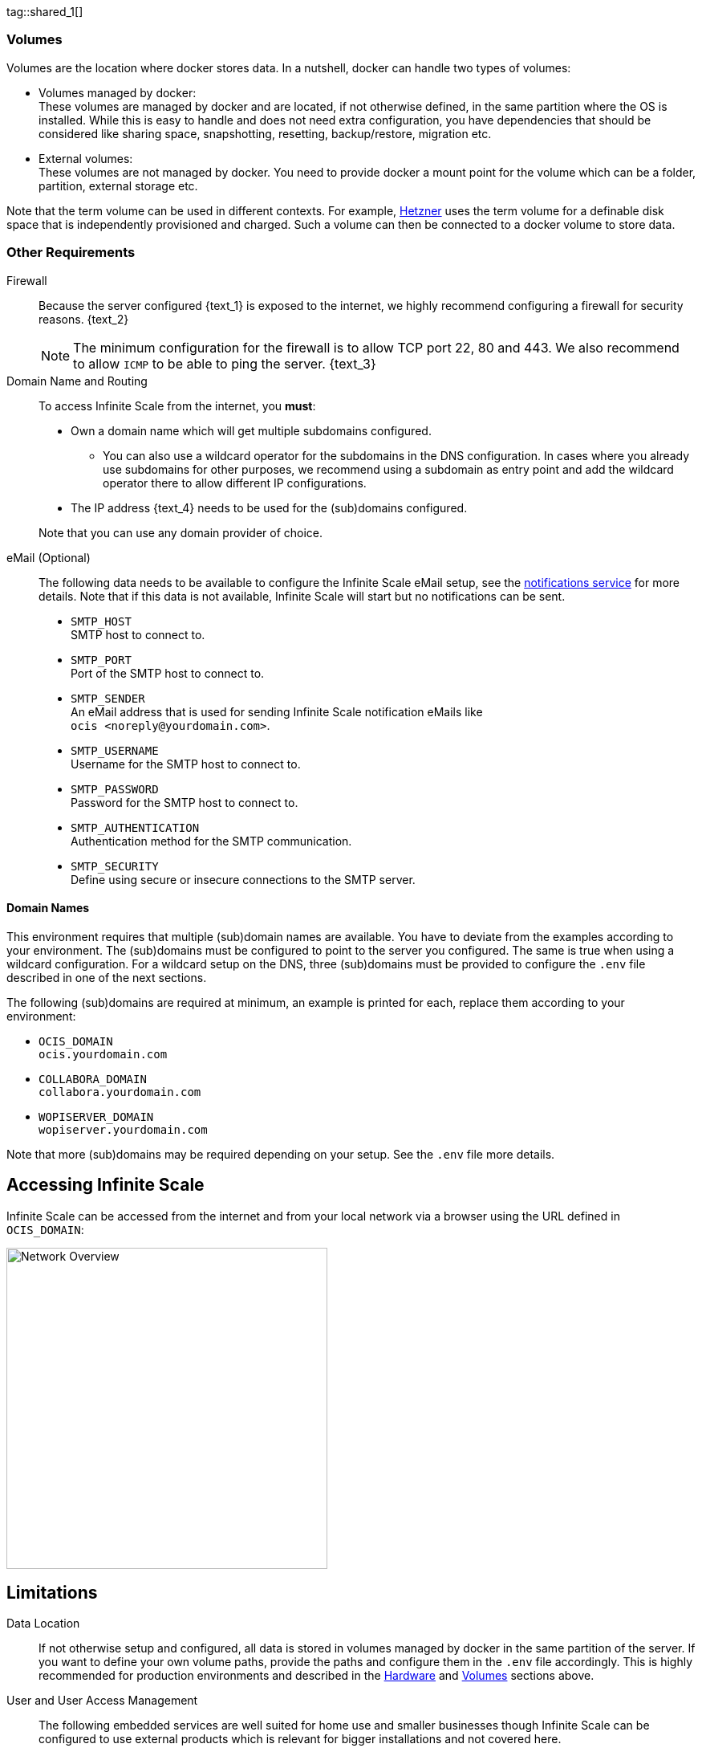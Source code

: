 ////
https://docs.asciidoctor.org/asciidoc/latest/directives/include-tagged-regions/

these are text blocks that can be reused by different deployment examples - but all of them must use LetsEncrypt !
text and image deviations are handled via attributes:

first is hetzner, commented below local server

:text_1: on Hetzner
// (leave empty)

:text_2: Hetzner provides a firewall configuration option right from the beginning, or is available after the server has been defined.
// Configuring a firewall is not part of this document.

:text_3: Though possible, there is no need to configure an additional firewall inside the server.
// (leave empty)

:text_4: provided by Hetzner
// of your WAN

:text_5: this server
// your WAN

:overview_image: ubuntu-hetzner-access.drawio.svg
// ubuntu-prod-install.drawio.svg
////

tag::shared_1[]

=== Volumes

Volumes are the location where docker stores data. In a nutshell, docker can handle two types of volumes:

* Volumes managed by docker: +
These volumes are managed by docker and are located, if not otherwise defined, in the same partition where the OS is installed. While this is easy to handle and does not need extra configuration, you have dependencies that should be considered like sharing space, snapshotting, resetting, backup/restore, migration etc.

* External volumes: +
These volumes are not managed by docker. You need to provide docker a mount point for the volume which can be a folder, partition, external storage etc.

Note that the term volume can be used in different contexts. For example, https://www.hetzner.com[Hetzner] uses the term volume for a definable disk space that is independently provisioned and charged. Such a volume can then be connected to a docker volume to store data.  

=== Other Requirements

Firewall::
Because the server configured {text_1} is exposed to the internet, we highly recommend configuring a firewall for security reasons. {text_2}
+
NOTE: The minimum configuration for the firewall is to allow TCP port 22, 80 and 443. We also recommend to allow `ICMP` to be able to ping the server. {text_3}

Domain Name and Routing::
To access Infinite Scale from the internet, you *must*:
+
--
* Own a domain name which will get multiple subdomains configured.
** You can also use a wildcard operator for the subdomains in the DNS configuration. In cases where you already use subdomains for other purposes, we recommend using a subdomain as entry point and add the wildcard operator there to allow different IP configurations.
* The IP address {text_4} needs to be used for the (sub)domains configured.

Note that you can use any domain provider of choice.
--

eMail (Optional)::
The following data needs to be available to configure the Infinite Scale eMail setup, see the xref:{s-path}/notifications.adoc[notifications service] for more details. Note that if this data is not available, Infinite Scale will start but no notifications can be sent.
+
--
* `SMTP_HOST` +
SMTP host to connect to.
* `SMTP_PORT` +
Port of the SMTP host to connect to.
* `SMTP_SENDER` +
An eMail address that is used for sending Infinite Scale notification eMails like +
[.blue]##`ocis <\noreply@yourdomain.com>`##.
* `SMTP_USERNAME` +
Username for the SMTP host to connect to.
* `SMTP_PASSWORD` +
Password for the SMTP host to connect to.
* `SMTP_AUTHENTICATION` +
Authentication method for the SMTP communication.
* `SMTP_SECURITY` +
Define using secure or insecure connections to the SMTP server.
--

==== Domain Names

This environment requires that multiple (sub)domain names are available. You have to deviate from the examples according to your environment. The (sub)domains must be configured to point to the server you configured. The same is true when using a wildcard configuration. For a wildcard setup on the DNS, three (sub)domains must be provided to configure the `.env` file described in one of the next sections.

The following (sub)domains are required at minimum, an example is printed for each, replace them according to your environment:

* `OCIS_DOMAIN` +
[.blue]##`ocis.yourdomain.com`##

* `COLLABORA_DOMAIN` +
[.blue]##`collabora.yourdomain.com`##

* `WOPISERVER_DOMAIN` +
[.blue]##`wopiserver.yourdomain.com`##

Note that more (sub)domains may be required depending on your setup. See the `.env` file more details.

== Accessing Infinite Scale

Infinite Scale can be accessed from the internet and from your local network via a browser using the URL defined in `OCIS_DOMAIN`:

image::depl-examples/ubuntu-compose/{overview_image}[Network Overview, width=400]

== Limitations

Data Location::
If not otherwise setup and configured, all data is stored in volumes managed by docker in the same partition of the server. If you want to define your own volume paths, provide the paths and configure them in the `.env` file accordingly. This is highly recommended for production environments and described in the xref:hardware[Hardware] and xref:volumes[Volumes] sections above.

User and User Access Management::
The following embedded services are well suited for home use and smaller businesses though Infinite Scale can be configured to use external products which is relevant for bigger installations and not covered here.
+
--
* Infinite Scale has an embedded identity management (IDM footnote:[See the xref:{s-path}/idm.adoc[IDM, window=_blank] service for more details]) which takes care of creating, storing, and managing user identity information.

* In addition, it also has an embedded identity provider (IDP footnote:[See the xref:{s-path}/idp.adoc[IDP, window=_blank] service for more details]) to track and manage user identities, as well as the permissions and access levels associated with those identities.
--

end::shared_1[]


tag::hetzner_only_1[]

== Prepare Hetzner

=== SSH Key

We recommend using key-based authentication for ssh to access the configured server instead of using user and password. This is not only beneficial for security reasons but also because you can define the public key to be installed  during the initial server configuration.

Follow the https://www.ssh.com/academy/ssh/keygen[ssh-keygen guide] to generate the required keys. We recommend, if possible, using the `ed25519` algorithm. The keys to use after generation are located in `~/.ssh`.

When using Putty (Windows) to access your server, you must convert the private key generated into the `ppk` format to be usable for Putty. Read the  https://www.puttygen.com[puttygen] guide to do so.

After the server has been created, you can copy new private keys to the server by adding them into the `~/.ssh/authorized_keys` file.

=== Login to Hetzner

If you do not already have an account on https://www.hetzner.com[Hetzner], register for free and log in.

image::depl-examples/ubuntu-compose/hetzner-register-login.png[Hetzner Login or register, width=250]

=== Configure and Order the Desired Server

After logging in, select from the selector on the top right the `cloud` item.

image::depl-examples/ubuntu-compose/hetzner-select-cloud.png[Select Cloud, width=150]

Then, you either can use an existing project, if you have one, or create a `new project`.

image::depl-examples/ubuntu-compose/hetzner-create-new-project.png[Create new project, width=300]

Select the project of choice and in the new screen click on btn:[Add Server].

In the following screen, you can define the::
--
* *Server Location* (Choose one from the offered)
* *Image* (we use Ubuntu for this deployment)
* *Type* (select any server type that matches your requirements)
* *Networking* (we recommend using IPv4 as well as IPv6)
* *SSH keys* (here you enter the public key you created before)
* *Volumes* (add a volume if you want to separate the OS from the data) +
This can be done at any time after the first setup but needs data migration. The volumes defined can then be used by xref:edit-the-configuration-file[configuring variables] in the `.env` file
* *Firewall* (add a rule for at minimum port 22, 80 and 443, can be added later on too)
* ... there can be more items not listed here, configure them according your needs.
* *Name* (define a name for the server)
--

After you have finished, the server is built, and when done, you can click on it which opens a screen with more details and post-configuration options.

image::depl-examples/ubuntu-compose/hetzner-server-defined.png[Server View, width=300]

NOTE: In this screen, you also see the IP address of the server that is necessary to be used for the domains pointing to this server.

end::hetzner_only_1[]


tag::shared_2[]

== Add the IP Address to the Domains

After the server has been finally setup, you must use the IP address assigned to {text_5} to configure DNS mapping at your DNS provider accordingly. If you have allowed ICMP requests in the firewall settings, you can then ping your server with one of the domain names defined.

== Prepare the Server

As a standard regular task, you need to update packages, especially after first server login. Open a shell on the server and issue the following command:

[source,bash]
----
apt-get update && apt-get upgrade
----

=== Install Required Software Packages

Note that we do not recommend using the Ubuntu embedded Docker installations but install and upgrade them manually to get the latest releases.

Docker Engine::
Follow this guide to install `docker`: https://docs.docker.com/engine/install/ubuntu/#install-using-the-repository[Install using the apt repository, window=_blank].

Docker Compose::
Follow this guide to install `docker compose`: https://docs.docker.com/compose/install/linux/#install-the-plugin-manually[Install the Compose plugin, window=_blank].

unzip::
+
--
The package `unzip` may not be present. In case install with:
[source,bash]
----
apt install unzip
----
--

== Download and Transfer the Example

NOTE: The client to download the example is not the server you upload to. The server does not have a graphical interface (GUI) and therefore no browser. The example commands below are based on a Linux client. If you are using macOS or Windows, the commands need to be adapted accordingly. This mainly effects the location the browser downloads to (`~/Downloads`).

NOTE: The client from where you download the example via a browser and upload it using `scp` must have granted access to the server and have the `scp` app installed.

To download and extract the necessary deployment example footnote:[Derived from the {compose_url}v{compose_version}{compose_final_path}/{ocis_wopi}/[{ocis_wopi}, window=_blank] developer example], *open a browser* and enter the following URL:

//[source,url,subs="attributes+,+macros"]
//----
//----

[.gray-light-background]
****
{download-gh-directory-url}?url={compose_url}v{compose_version}{compose_final_path}/{ocis_wopi}[,window=_blank]
****

The `.zip` file will be downloaded into your local `Download` directory.

Transfer the `.zip` file created to the server by issuing the following command, *replace* `root@182.83.2.94` with the username and address of the server according your setup:

[source,bash,subs="attributes+"]
----
scp '~/Downloads/owncloud ocis v{compose_version} deployments-examples_{ocis_wopi}.zip' root@182.83.2.94:/opt
----

NOTE: With the next step, if you have already unzipped that file before or if you intend to update an existing extract with a new compose version downloaded, the `.env` file will get *overwritten* without notice and you need to xref:edit-the-configuration-file[reconfigure] this deployment!

== Extract the Example

Login into the server and:

* Create a subdirectory to save all compose files and folders.
+
[source,bash,subs="attributes+"]
----
mkdir -p /opt/compose/ocis/{ocis_wopi}
----

* Extract the zip file into the directory by issuing the following command:
+
[source,bash,subs="attributes+"]
----
unzip -d /opt/compose/ocis/{ocis_wopi} \
  /opt/'owncloud ocis v{compose_version} deployments-examples_{ocis_wopi}.zip'
----

* When files have been extracted, list the directory with:
+
--
[source,bash,subs="attributes+"]
----
ls -la /opt/compose/ocis/{ocis_wopi}/
----

The listing should contain files and folders like the following:

[source,subs="+quotes"]
----
clamav.yml
cloudimporter.yml
collabora.yml
[.aqua]#config#
...
----
--

== Edit the Configuration File

Change into the `/opt/compose/ocis/{ocis_wopi}` directory and open the `.env` file with an editor.

Only a few settings need to be configured:

* `INSECURE` +
Comment this line because we are on an internet facing server.

* `TRAEFIK_ACME_MAIL` +
Add a valid response eMail address for Letsencrypt, see the note below.

* `TRAEFIK_ACME_CASERVER` +
Set the CAServer to staging, see the note below.

* `OCIS_DOCKER_IMAGE` +
Check that the correct image type is selected ({version-type}).

* `OCIS_DOMAIN`, `COLLABORA_DOMAIN` and `WOPISERVER_DOMAIN` +
Set the domain names as defined in xref:domain-names[Domain Names].

* `OCIS_CONFIG_DIR` and `OCIS_DATA_DIR` +
If you expect a higher amount of data in the instance, consider using own paths instead of using docker internal volumes.

* `SMTP_xxx` +
Define these settings according to your eMail configuration. With the settings defined, Infinite Scale is able to send notifications to users. If the settings are not defined, Infinite Scale will start, but notifications can't be sent.

NOTE: When not defining your own domain names, internal evaluation only domain names with self-signed certificates are used automatically.

NOTE: There can be additional options to be configured like web apps. These should be configured after successfully starting the deployment without issues. This eases finding any first startup issues that need to be solved first.
 
== Certificate Generation Process

The recommended process to generate live certificates is the following:

. First, let LetsEncrypt generate "fake" certificates. These certifcates show that the process works but they cant be used in production. To do so, the environment variable `TRAEFIK_ACME_CASERVER` needs to be set to LetsEncrypt's https://letsencrypt.org/docs/staging-environment/[Staging Environment, window=_blank], see the `.env` file for the value to be set. By doing so, any restart after fixing issues will not count against the rate limit of LetsEncrypt.

. The `TRAEFIK_ACME_MAIL` must be set to a valid eMail address you own. When certificate issuing is triggered, LetsEncrypt checks in the request for creating valid certificates, if the response eMail address is valid and continues if so. If not, it logs an error and self-signed certificates are being used, see see xref:solving-first-startup-issues[Solving First Startup Issues].

. xref:start-the-deployment[Start the Deployment].

. Then, if any issues occur, you need to xref:stop-the-deployment[Stop the Deployment] and fix them before continuing with the next step. See xref:solving-first-startup-issues[Solving First Startup Issues] for a list of common issues, 

. Finally, if there are no (more) issues which you can identify because `Fake LE intermediate X1` certificates have been generated (check the certificate issuer in the browser, Google for how to do so), you must xref:delete-cert-volume[delete the `cert-volume`] and set back the `TRAEFIK_ACME_CASERVER` environment variable to empty and startup the instance as described below.

== Start the Deployment

When you have finished the configuration, you can start the deployment by issuing the following command:

[source,bash]
----
docker compose up -d
----

This command will download all necessary containers and starts up the instance according your settings in the background (flag `-d`).

Check the logs::
--
* See xref:monitor-the-instance[Monitor the Instance] for more details on logging.
* First check the traefik logs for certificate issues, then other logs. See xref:solving-first-startup-issues[Solving First Startup Issues] for more details.
--

If no issues are logged, traefik and LetsEncrypt were able to handle connectivity and domains.

In case you have used staging certificates as suggested above,

* xref:stop-the-deployment[stop the deployment],
* xref:delete-cert-volume[delete the `cert-volume`]
* and start the deployment as described above.

When done, recheck the xref:monitor-the-instance[traefik logs] and when all is fine, you can access your instance, see xref:first-time-login[First Time Login].

=== Solving First Startup Issues

Note, see xref:monitor-the-instance[Monitor the Instance] for more details on logging.

If any issues are logged by traefik on first startup with respect to LetsEncrypt like:

Common issues::
+
--
* `...Contact emails @example.org are forbidden`: +
The environment variable `TRAEFIK_ACME_MAIL` needs to be set to a valid eMail address you own.

* `...unable to generate a certificate for the domains...`, `acme: error: 400` and `acme-challenge`: +
Check if the TCP ports 80/443 are open in the firewall configured. You can run a test _during running compose_ to test if traefik can be reached on those ports. To do so visit https://letsdebug.net[Let's Debug].

* `...DNS problem: NXDOMAIN looking up A for...` +
This points to a DNS resolution problem. Check if the domains entered in the DNS and in the `.env` file match. Note that when using wildcard domains on the DNS, the fixed part must match on both sides.

For any issue fixed, before you bring up the instance again, some steps need to be taken. This is because the certificate volume now holds invalid data:
--

[#delete-cert-volume]
Post fixing the issue::
+
--
The following actions need to be taken before starting the deployment again:

.Shut down the deployment
[source,bash]
----
docker compose down
----
Note, do not use the `-v` option as it will delete ALL volumes.

.List the docker volumes
[source,bash]
----
docker volume ls
----

.Delete the docker certs volume
[source,bash,subs="attributes+"]
----
docker volume rm {ocis_wopi}_certs
----
--

== Stop the Deployment

Stopping the deployment is easy, just issue:

[source,bash]
----
docker compose down --remove-orphans
----

For safety reasons, *do not* add the `-v` (volumes) flag to the command as that would delete all volumes including their data. If deleting volumes is necessary, deleting them selectively is the preferred method, see the section above for an example. See the `docker compose down` https://docs.docker.com/reference/cli/docker/compose/down/#options[options] for more details.

== Change Settings
 
To change settings via the `.env` file, the deployment _must be_ in the `down` state. See the section above for how to do so.

== First Time Login

Now, after preparations have finished, you can access your instance *from any client*. To do so, open your browser and enter the instance URL as you have defined it:

[source,URL]
----
ocis.yourdomain.com
----

Which will show the following screen:

image::depl-examples/ubuntu-compose/infinite-scale-login.png[Infinite Scale Login, width=300]

For the credentials, use:

* `admin` as user and 
* `admin` for the password, +
or the one you have defined manually during setup.

NOTE: If you have defined an initial password via the `.env` file manually but forgot it, you need to follow one of the procedures described in the xref:admin-password[Admin Password] section.

If you have logged in successfully, you should see the following screen:

image::depl-examples/ubuntu-compose/infinite-scale-logged-in.png[Infinite Scale Logged In, width=300]

*Congratulations*, you have successfully setup Infinite Scale with Web Office.

TIP: Checkout the https://doc.owncloud.com/[Desktop App] or https://doc.owncloud.com/[Mobile Apps] to sync files to/from clients.

NOTE: The Infinite Scale deployment will reboot automatically on a server reboot if the compose environment is not shut down by command.

Among other topics described below, some basic xref:monitor-the-instance[monitoring] commands and a short description to xref:updating[update] Infinite Scale is provided.

== Monitor the Instance

=== Container

To get the state and the Container ID, issue one of the following commands:

.Long form, this command will print the required Container ID, among other data 
[source,bash]
----
docker ps -a
----

.Short form with only the Service name, State and Container ID, needs to be issued in `/opt/compose/ocis/{ocis_wopi}`:
[source,bash]
----
docker compose ps -a --format "table {{.Service}}\t{{.State}}\t{{.ID}}"
----

=== Logs

Issue the following command to monitor a log:

.Replace the <container_id> according to the container for which you want to monitor the log.
[source,bash]
----
docker logs -f <container_id>
----

== Admin Password

=== Initial Admin Password from Docker Log

If the manually set *initial* admin password has been forgotten *before* it got changed, you can get it from the docker log. See the https://docs.docker.com/config/containers/logging/[View container logs] for more details on docker logging.

First you need to get the Infinite Scale `CONTAINER ID`:

[source,bash]
----
docker compose ps -a --format "table {{.Service}}\t{{.State}}\t{{.ID}}"
----

From the output, see an example below, note the container ID that matches `ocis`:

[source,subs="+quotes"]
----
SERVICE         STATE     CONTAINER ID
collabora       running   a7f74dfbbec3
collaboration   running   ed4d086ddd06
[.aqua]#ocis#            running   [.aqua]#b395d936c23a#
tika            running   08ae7b0c9c0e
traefik         running   5f0e1d03bcbf
----

Use the container ID identified in the following command to read the Infinite Scale logs to get the initial admin password created, replace <CONTAINER ID> accordingly:

[source,bash]
----
docker logs <CONTAINER ID> 2>&1 | less
----

The output prints the log from the beginning. As first entry, the initial admin password set during first startup is shown. You can scroll thru the log using the keyboard, see the https://wiki.ubuntuusers.de/less/[less description] for more details.

If no password can be identified, you must reset the admin password via the command line as described below.

=== Command Line Password Reset

To change the admin password from the command line, which you can do at any time, follow the guide described in xref:deployment/general/general-info.adoc#password-reset-for-idm-users[Password Reset for IDM Users].

== Volume Migration

This section gives some guidance if you want to migrate the Infinite Scale docker internal volumes to docker volumes using a local path. For example, this can be required to separate the container from its data or if a high data volume is expected. See additional documentation in the xref:deployment/tips/useful_mount_tip.adoc[Start a Service After a Resource is Mounted] if you want to use network mounts like NFS or iSCSI for the data directory.

* Prepare two directories which will provide the mount point for Infinite Scale `data` and `config`. +
The example will use the local path `/mnt/data` and `mnt/config`, adapt according your environment.

* For the following steps, the deployment _must be_ in the `up` state, the containers must provide a container ID for copying.

** Stop the running instance. By doing so, the instance gets stopped but containers are not removed compared to when downing it:
+
[source,bash]
----
docker compose stop
----

** Get the `ocis` container ID using one of the xref:container[maintenance - Container] commands.

** Copy both the content of the docker internal `ocis-config` and `ocis-data` volume to their new local location by issuing the following commands, replace `<CONTAINER ID>` accordingly:
+
[source,bash]
----
docker cp <CONTAINER ID>:/etc/ocis/. /mnt/config
docker cp <CONTAINER ID>:/var/lib/ocis/. /mnt/data
----

** Change the ownership of the new source folders recursively. This step is _very important_ because the user inside the container is `1000` and will mostly not match the user who copied the folders:
+
[source,bash]
----
chown -R 1000:1000 /mnt/config /mnt/data
----

* Down the compose instance by issuing:
+
[source,bash]
----
docker compose down
----

** In the `.env` file, set the paths:
+
[source,.env]
----
OCIS_DATA_DIR=/mnt/data
OCIS_CONFIG_DIR=/mnt/config
----

* Bring the compose environment `up` with:
+
[source,bash]
----
docker compose up
----

** If the containers come up without reporting issues, you have successfully moved your Infinite Scale docker internal volumes to local paths.

* Finally, you can remove the docker internal volumes for `config` and `data`:
+
[source,bash,subs="attributes+"]
----
docker volume ls
docker volume rm {ocis_wopi}_ocis-config {ocis_wopi}_ocis-data
----

== Updating and Upgrading

=== Updating

// for testing
//:version-type: production

ifeval::["{version-type}" == "rolling"]
For rolling releases, the following steps are essential to avoid breaking the setup. This is because rolling releases depend on all updates being done consecutively.

If new Infinite Scale releases are available, you *must not* skip any version in between the current running and the latest available rolling release for internal update reasons. All versions need to be downloaded and started one time. For more details see the https://owncloud.dev/ocis/release_roadmap/#updating-and-overlap[Updating and Overlap] description in the developer documentation.

* Each upgrade consists of a set of commands:
+
[source,bash]
----
sudo docker compose stop \
sudo docker compose pull \
sudo docker compose up -d --remove-orphans
----

* If there is no release gap, run the command block once.

* For *any* https://owncloud.dev/ocis/release_roadmap/#dates[release gap], you must run the command block from above once and set the respective release in the `OCIS_DOCKER_TAG` _before_ pulling. Use no value for the last release, it defaults to `latest`.

* Check if there are any Infinite Scale config changes. To do so, run a `ocis init --diff` plus apply any patches. The detailed how-to is described in the xref:migration/upgrading-ocis.adoc[Upgrading Infinite Scale] guide for 7.0.0. When done, bring the deployment up.

* Finally, you can remove any old images if no longer used.

Note that we advise to manually check if the deployment source has changed. If this is the case, stop the deployment, backup your existing deployment source/configuration and update the xref:download-and-transfer-the-example[deployment sources], then re-apply your configuration settings and bring the deployment up.

endif::[]

ifeval::["{version-type}" != "rolling"]

Follow these steps to update between production releases:

For patch releases only!::
+
--
These commands will stop the deployment, update all images and start the deployment again. This works because the relevant `xxx_TAG` variables in the `.env` file are set to `latest` by default while others have hardcoded versions set.

[source,bash]
----
sudo docker compose stop \
sudo docker compose pull \
sudo docker compose up -d --remove-orphans
----
{empty}
--

endif::[]

=== Upgrading

For all major and minor releases including from former rolling to production::
+
--
* Stop the deployment with:
+
[source,bash]
----
sudo docker compose stop
----

* If upgrading from rolling to production, change the `OCIS_DOCKER_IMAGE` environment variable from `owncloud/ocis-rolling` to `owncloud/ocis` in the `.env` file.

* Follow the respective xref:migration/upgrading-ocis.adoc[Upgrading Infinite Scale] guide.

* Backup your existing deployment source/configuration and update the xref:download-and-transfer-the-example[deployment sources] - if they have been changed, re-apply your configuration settings.

* Re-pull the deployment. This will update all images with any versions that might have changed.
+
[source,bash]
----
sudo docker compose pull
----

* Start the deployment.
+
[source,bash]
----
sudo docker compose up -d --remove-orphans
----
--

== Certificate Renewal

There is nothing special to do renewing certificates issued. Traefik takes care of the renewal process automatically. In case of a renewal issue, just restart the compose environment as Traefik checks certificate expiry on startup.

end::shared_2[]
